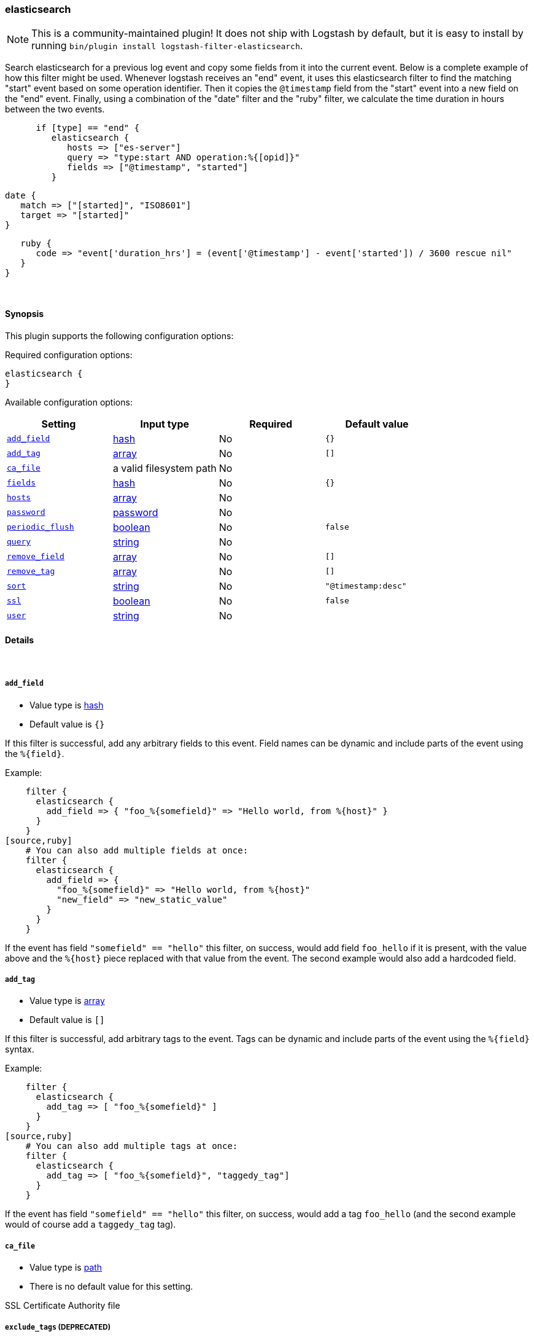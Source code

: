 [[plugins-filters-elasticsearch]]
=== elasticsearch


NOTE: This is a community-maintained plugin! It does not ship with Logstash by default, but it is easy to install by running `bin/plugin install logstash-filter-elasticsearch`.


Search elasticsearch for a previous log event and copy some fields from it
into the current event.  Below is a complete example of how this filter might
be used.  Whenever logstash receives an "end" event, it uses this elasticsearch
filter to find the matching "start" event based on some operation identifier.
Then it copies the `@timestamp` field from the "start" event into a new field on
the "end" event.  Finally, using a combination of the "date" filter and the
"ruby" filter, we calculate the time duration in hours between the two events.
[source,ruby]
      if [type] == "end" {
         elasticsearch {
            hosts => ["es-server"]
            query => "type:start AND operation:%{[opid]}"
            fields => ["@timestamp", "started"]
         }

         date {
            match => ["[started]", "ISO8601"]
            target => "[started]"
         }

         ruby {
            code => "event['duration_hrs'] = (event['@timestamp'] - event['started']) / 3600 rescue nil"
         }
      }


&nbsp;

==== Synopsis

This plugin supports the following configuration options:


Required configuration options:

[source,json]
--------------------------
elasticsearch {
}
--------------------------



Available configuration options:

[cols="<,<,<,<m",options="header",]
|=======================================================================
|Setting |Input type|Required|Default value
| <<plugins-filters-elasticsearch-add_field>> |<<hash,hash>>|No|`{}`
| <<plugins-filters-elasticsearch-add_tag>> |<<array,array>>|No|`[]`
| <<plugins-filters-elasticsearch-ca_file>> |a valid filesystem path|No|
| <<plugins-filters-elasticsearch-fields>> |<<hash,hash>>|No|`{}`
| <<plugins-filters-elasticsearch-hosts>> |<<array,array>>|No|
| <<plugins-filters-elasticsearch-password>> |<<password,password>>|No|
| <<plugins-filters-elasticsearch-periodic_flush>> |<<boolean,boolean>>|No|`false`
| <<plugins-filters-elasticsearch-query>> |<<string,string>>|No|
| <<plugins-filters-elasticsearch-remove_field>> |<<array,array>>|No|`[]`
| <<plugins-filters-elasticsearch-remove_tag>> |<<array,array>>|No|`[]`
| <<plugins-filters-elasticsearch-sort>> |<<string,string>>|No|`"@timestamp:desc"`
| <<plugins-filters-elasticsearch-ssl>> |<<boolean,boolean>>|No|`false`
| <<plugins-filters-elasticsearch-user>> |<<string,string>>|No|
|=======================================================================



==== Details

&nbsp;

[[plugins-filters-elasticsearch-add_field]]
===== `add_field` 

  * Value type is <<hash,hash>>
  * Default value is `{}`

If this filter is successful, add any arbitrary fields to this event.
Field names can be dynamic and include parts of the event using the `%{field}`.

Example:
[source,ruby]
    filter {
      elasticsearch {
        add_field => { "foo_%{somefield}" => "Hello world, from %{host}" }
      }
    }
[source,ruby]
    # You can also add multiple fields at once:
    filter {
      elasticsearch {
        add_field => {
          "foo_%{somefield}" => "Hello world, from %{host}"
          "new_field" => "new_static_value"
        }
      }
    }

If the event has field `"somefield" == "hello"` this filter, on success,
would add field `foo_hello` if it is present, with the
value above and the `%{host}` piece replaced with that value from the
event. The second example would also add a hardcoded field.

[[plugins-filters-elasticsearch-add_tag]]
===== `add_tag` 

  * Value type is <<array,array>>
  * Default value is `[]`

If this filter is successful, add arbitrary tags to the event.
Tags can be dynamic and include parts of the event using the `%{field}`
syntax.

Example:
[source,ruby]
    filter {
      elasticsearch {
        add_tag => [ "foo_%{somefield}" ]
      }
    }
[source,ruby]
    # You can also add multiple tags at once:
    filter {
      elasticsearch {
        add_tag => [ "foo_%{somefield}", "taggedy_tag"]
      }
    }

If the event has field `"somefield" == "hello"` this filter, on success,
would add a tag `foo_hello` (and the second example would of course add a `taggedy_tag` tag).

[[plugins-filters-elasticsearch-ca_file]]
===== `ca_file` 

  * Value type is <<path,path>>
  * There is no default value for this setting.

SSL Certificate Authority file

[[plugins-filters-elasticsearch-exclude_tags]]
===== `exclude_tags`  (DEPRECATED)

  * DEPRECATED WARNING: This configuration item is deprecated and may not be available in future versions.
  * Value type is <<array,array>>
  * Default value is `[]`

Only handle events without any of these tags.
Optional.

[[plugins-filters-elasticsearch-fields]]
===== `fields` 

  * Value type is <<hash,hash>>
  * Default value is `{}`

Hash of fields to copy from old event (found via elasticsearch) into new event

[[plugins-filters-elasticsearch-hosts]]
===== `hosts` 

  * Value type is <<array,array>>
  * There is no default value for this setting.

List of elasticsearch hosts to use for querying.

[[plugins-filters-elasticsearch-password]]
===== `password` 

  * Value type is <<password,password>>
  * There is no default value for this setting.

Basic Auth - password

[[plugins-filters-elasticsearch-periodic_flush]]
===== `periodic_flush` 

  * Value type is <<boolean,boolean>>
  * Default value is `false`

Call the filter flush method at regular interval.
Optional.

[[plugins-filters-elasticsearch-query]]
===== `query` 

  * Value type is <<string,string>>
  * There is no default value for this setting.

Elasticsearch query string

[[plugins-filters-elasticsearch-remove_field]]
===== `remove_field` 

  * Value type is <<array,array>>
  * Default value is `[]`

If this filter is successful, remove arbitrary fields from this event.
Fields names can be dynamic and include parts of the event using the %{field}
Example:
[source,ruby]
    filter {
      elasticsearch {
        remove_field => [ "foo_%{somefield}" ]
      }
    }
[source,ruby]
    # You can also remove multiple fields at once:
    filter {
      elasticsearch {
        remove_field => [ "foo_%{somefield}", "my_extraneous_field" ]
      }
    }

If the event has field `"somefield" == "hello"` this filter, on success,
would remove the field with name `foo_hello` if it is present. The second
example would remove an additional, non-dynamic field.

[[plugins-filters-elasticsearch-remove_tag]]
===== `remove_tag` 

  * Value type is <<array,array>>
  * Default value is `[]`

If this filter is successful, remove arbitrary tags from the event.
Tags can be dynamic and include parts of the event using the `%{field}`
syntax.

Example:
[source,ruby]
    filter {
      elasticsearch {
        remove_tag => [ "foo_%{somefield}" ]
      }
    }
[source,ruby]
    # You can also remove multiple tags at once:
    filter {
      elasticsearch {
        remove_tag => [ "foo_%{somefield}", "sad_unwanted_tag"]
      }
    }

If the event has field `"somefield" == "hello"` this filter, on success,
would remove the tag `foo_hello` if it is present. The second example
would remove a sad, unwanted tag as well.

[[plugins-filters-elasticsearch-sort]]
===== `sort` 

  * Value type is <<string,string>>
  * Default value is `"@timestamp:desc"`

Comma-delimited list of `<field>:<direction>` pairs that define the sort order

[[plugins-filters-elasticsearch-ssl]]
===== `ssl` 

  * Value type is <<boolean,boolean>>
  * Default value is `false`

SSL

[[plugins-filters-elasticsearch-tags]]
===== `tags`  (DEPRECATED)

  * DEPRECATED WARNING: This configuration item is deprecated and may not be available in future versions.
  * Value type is <<array,array>>
  * Default value is `[]`

Only handle events with all of these tags.
Optional.

[[plugins-filters-elasticsearch-type]]
===== `type`  (DEPRECATED)

  * DEPRECATED WARNING: This configuration item is deprecated and may not be available in future versions.
  * Value type is <<string,string>>
  * Default value is `""`

Note that all of the specified routing options (`type`,`tags`,`exclude_tags`,`include_fields`,
`exclude_fields`) must be met in order for the event to be handled by the filter.
The type to act on. If a type is given, then this filter will only
act on messages with the same type. See any input plugin's `type`
attribute for more.
Optional.

[[plugins-filters-elasticsearch-user]]
===== `user` 

  * Value type is <<string,string>>
  * There is no default value for this setting.

Basic Auth - username


